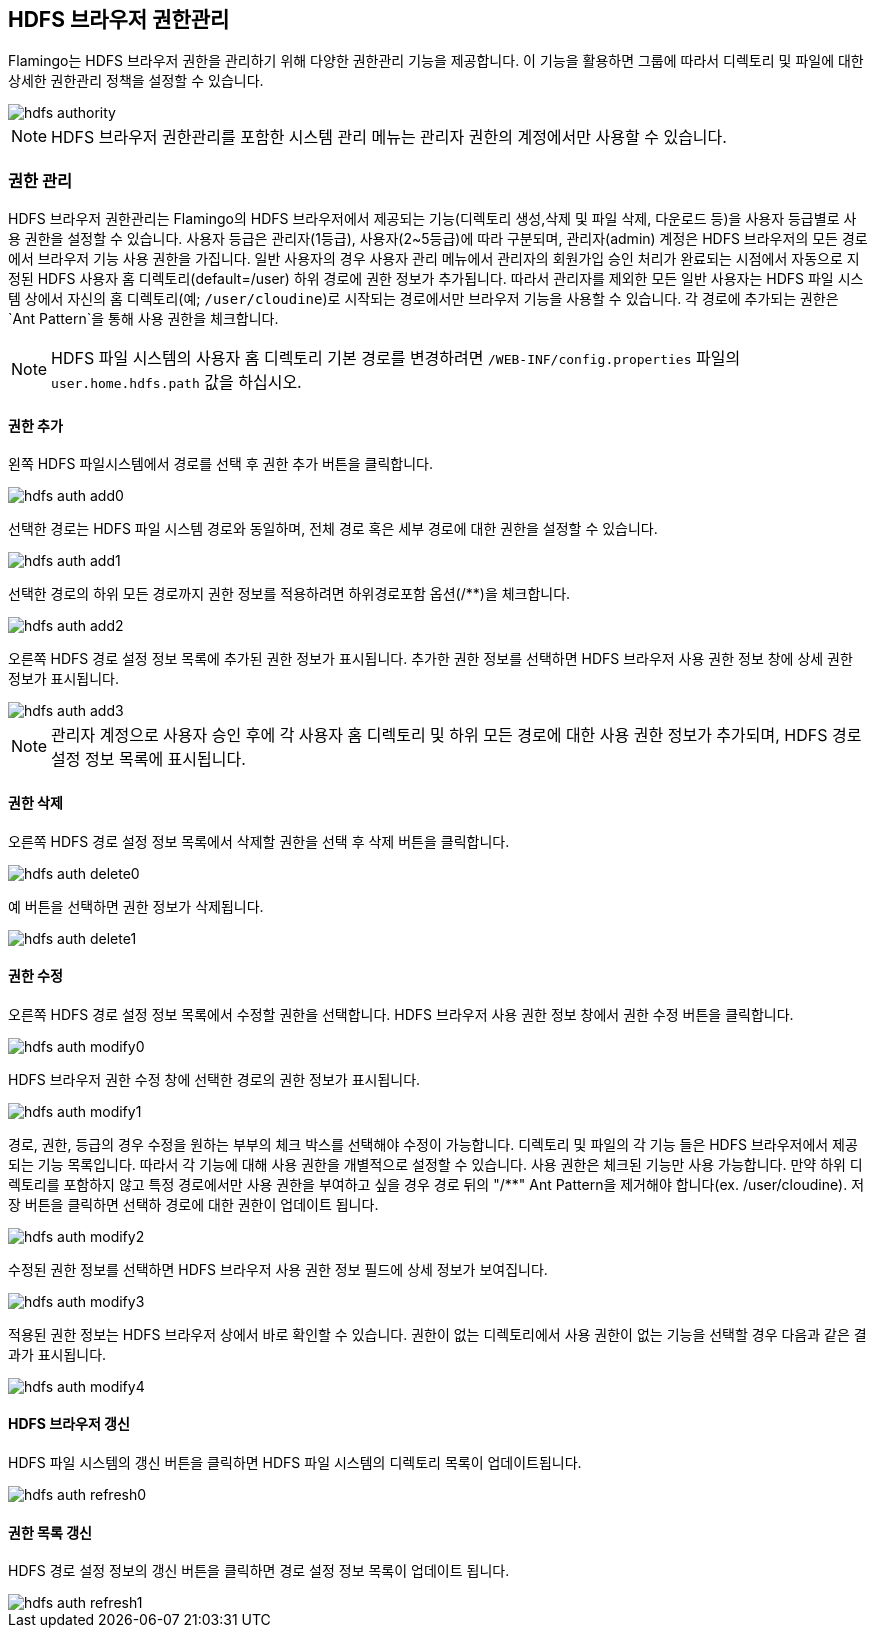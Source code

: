 [[hdfs-auth]]

== HDFS 브라우저 권한관리

Flamingo는 HDFS 브라우저 권한을 관리하기 위해 다양한 권한관리 기능을 제공합니다. 이 기능을 활용하면 그룹에 따라서 디렉토리 및 파일에 대한 상세한 권한관리 정책을 설정할 수 있습니다.

image::system/hdfs-auth/hdfs-authority.png[scaledwidth=100%,HDFS 브라우저 권한관리 메인 화면]

[NOTE]
HDFS 브라우저 권한관리를 포함한 시스템 관리 메뉴는 관리자 권한의 계정에서만 사용할 수 있습니다.

=== 권한 관리

HDFS 브라우저 권한관리는 Flamingo의 HDFS 브라우저에서 제공되는 기능(디렉토리 생성,삭제 및 파일 삭제, 다운로드 등)을 사용자 등급별로 사용 권한을 설정할 수 있습니다. 사용자 등급은 관리자(1등급), 사용자(2~5등급)에 따라 구분되며, 관리자(admin) 계정은 HDFS 브라우저의 모든 경로에서 브라우저 기능 사용 권한을 가집니다. 일반 사용자의 경우 사용자 관리 메뉴에서 관리자의 회원가입 승인 처리가 완료되는 시점에서 자동으로 지정된 HDFS 사용자 홈 디렉토리(default=/user) 하위 경로에 권한 정보가 추가됩니다. 따라서 관리자를 제외한 모든 일반 사용자는 HDFS 파일 시스템 상에서 자신의 홈 디렉토리(예; `/user/cloudine`)로 시작되는 경로에서만 브라우저 기능을 사용할 수 있습니다. 각 경로에 추가되는 권한은 `Ant Pattern`을 통해 사용 권한을 체크합니다.

[NOTE]
HDFS 파일 시스템의 사용자 홈 디렉토리 기본 경로를 변경하려면 `/WEB-INF/config.properties` 파일의 `user.home.hdfs.path` 값을 하십시오.

==== 권한 추가

왼쪽 HDFS 파일시스템에서 경로를 선택 후 권한 추가 버튼을 클릭합니다.

image::system/hdfs-auth/hdfs-auth-add0.png[scaledwidth=100%,HDFS 브라우저 권한관리 화면]

선택한 경로는 HDFS 파일 시스템 경로와 동일하며, 전체 경로 혹은 세부 경로에 대한 권한을 설정할 수 있습니다.

image::system/hdfs-auth/hdfs-auth-add1.png[scaledwidth=40%,권한 추가 화면]

선택한 경로의 하위 모든 경로까지 권한 정보를 적용하려면 하위경로포함 옵션(/**)을 체크합니다.

image::system/hdfs-auth/hdfs-auth-add2.png[scaledwidth=40%,권한 추가 화면]

오른쪽 HDFS 경로 설정 정보 목록에 추가된 권한 정보가 표시됩니다.
추가한 권한 정보를 선택하면 HDFS 브라우저 사용 권한 정보 창에 상세 권한 정보가 표시됩니다.

image::system/hdfs-auth/hdfs-auth-add3.png[scaledwidth=100%,권한 추가 화면]

[NOTE]
관리자 계정으로 사용자 승인 후에 각 사용자 홈 디렉토리 및 하위 모든 경로에 대한 사용 권한 정보가 추가되며, HDFS 경로 설정 정보 목록에 표시됩니다.

==== 권한 삭제

오른쪽 HDFS 경로 설정 정보 목록에서 삭제할 권한을 선택 후 삭제 버튼을 클릭합니다.

image::system/hdfs-auth/hdfs-auth-delete0.png[scaledwidth=100%,HDFS 브라우저 권한관리 화면]

예 버튼을 선택하면 권한 정보가 삭제됩니다.

image::system/hdfs-auth/hdfs-auth-delete1.png[scaledwidth=40%,권한 삭제 화면]

==== 권한 수정

오른쪽 HDFS 경로 설정 정보 목록에서 수정할 권한을 선택합니다.
HDFS 브라우저 사용 권한 정보 창에서 권한 수정 버튼을 클릭합니다.

image::system/hdfs-auth/hdfs-auth-modify0.png[scaledwidth=100%,HDFS 브라우저 권한관리 화면]

HDFS 브라우저 권한 수정 창에 선택한 경로의 권한 정보가 표시됩니다.

image::system/hdfs-auth/hdfs-auth-modify1.png[scaledwidth=50%,권한 정보 수정 화면]

경로, 권한, 등급의 경우 수정을 원하는 부부의 체크 박스를 선택해야 수정이 가능합니다.
디렉토리 및 파일의 각 기능 들은 HDFS 브라우저에서 제공되는 기능 목록입니다.
따라서 각 기능에 대해 사용 권한을 개별적으로 설정할 수 있습니다.
사용 권한은 체크된 기능만 사용 가능합니다.
만약 하위 디렉토리를 포함하지 않고 특정 경로에서만 사용 권한을 부여하고 싶을 경우 경로 뒤의 "/**" Ant Pattern을 제거해야 합니다(ex. /user/cloudine). 
저장 버튼을 클릭하면 선택하 경로에 대한 권한이 업데이트 됩니다.

image::system/hdfs-auth/hdfs-auth-modify2.png[scaledwidth=50%,권한 정보 수정 화면]

수정된 권한 정보를 선택하면 HDFS 브라우저 사용 권한 정보 필드에 상세 정보가 보여집니다.

image::system/hdfs-auth/hdfs-auth-modify3.png[scaledwidth=100%,권한 정보 수정 화면]

적용된 권한 정보는 HDFS 브라우저 상에서 바로 확인할 수 있습니다.
권한이 없는 디렉토리에서 사용 권한이 없는 기능을 선택할 경우 다음과 같은 결과가 표시됩니다. 

image::system/hdfs-auth/hdfs-auth-modify4.png[scaledwidth=100%,권한 정보 수정 화면]

==== HDFS 브라우저 갱신

HDFS 파일 시스템의 갱신 버튼을 클릭하면 HDFS 파일 시스템의 디렉토리 목록이 업데이트됩니다.

image::system/hdfs-auth/hdfs-auth-refresh0.png[scaledwidth=100%,HDFS 브라우저 권한관리 화면]

==== 권한 목록 갱신

HDFS 경로 설정 정보의 갱신 버튼을 클릭하면 경로 설정 정보 목록이 업데이트 됩니다.

image::system/hdfs-auth/hdfs-auth-refresh1.png[scaledwidth=100%,HDFS 브라우저 권한관리 화면]
